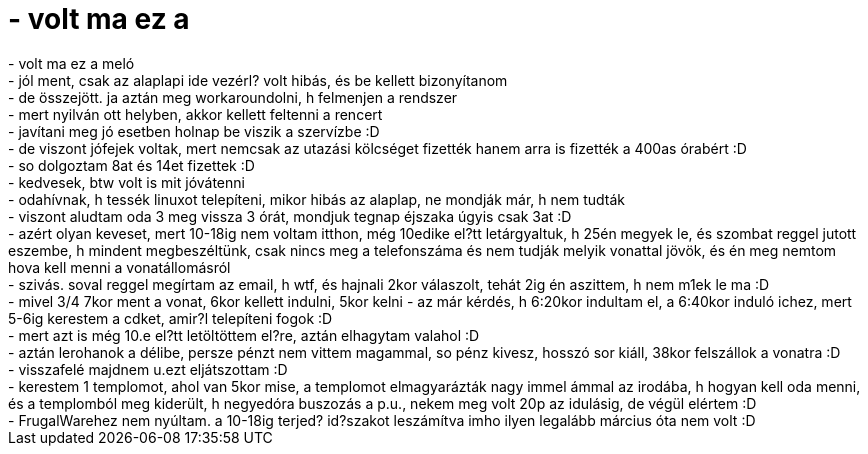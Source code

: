= - volt ma ez a

:slug: volt_ma_ez_a
:category: regi
:tags: hu
:date: 2004-07-25T23:09:43Z
++++
- volt ma ez a meló<br>- jól ment, csak az alaplapi ide vezérl? volt hibás, és be kellett bizonyítanom<br>- de összejött. ja aztán meg workaroundolni, h felmenjen a rendszer<br>- mert nyilván ott helyben, akkor kellett feltenni a rencert<br>- javítani meg jó esetben holnap be viszik a szervízbe :D<br>- de viszont jófejek voltak, mert nemcsak az utazási kölcséget fizették hanem arra is fizették a 400as órabért :D<br>- so dolgoztam 8at és 14et fizettek :D<br>- kedvesek, btw volt is mit jóvátenni<br>- odahívnak, h tessék linuxot telepíteni, mikor hibás az alaplap, ne mondják már, h nem tudták<br>- viszont aludtam oda 3 meg vissza 3 órát, mondjuk tegnap éjszaka úgyis csak 3at :D<br>- azért olyan keveset, mert 10-18ig nem voltam itthon, még 10edike el?tt letárgyaltuk, h 25én megyek le, és szombat reggel jutott eszembe, h mindent megbeszéltünk, csak nincs meg a telefonszáma és nem tudják melyik vonattal jövök, és én meg nemtom hova kell menni a vonatállomásról<br>- szivás. soval reggel megírtam az email, h wtf, és hajnali 2kor válaszolt, tehát 2ig én aszittem, h nem m1ek le ma :D<br>- mivel 3/4 7kor ment a vonat, 6kor kellett indulni, 5kor kelni - az már kérdés, h 6:20kor indultam el, a 6:40kor induló ichez, mert 5-6ig kerestem a cdket, amir?l telepíteni fogok :D<br>- mert azt is még 10.e el?tt letöltöttem el?re, aztán elhagytam valahol :D<br>- aztán lerohanok a délibe, persze pénzt nem vittem magammal, so pénz kivesz, hosszó sor kiáll, 38kor felszállok a vonatra :D<br>- visszafelé majdnem u.ezt eljátszottam :D<br>- kerestem 1 templomot, ahol van 5kor mise, a templomot elmagyarázták nagy immel ámmal az irodába, h hogyan kell oda menni, és a templomból meg kiderült, h negyedóra buszozás a p.u., nekem meg volt 20p az idulásig, de végül elértem :D<br>- FrugalWarehez nem nyúltam. a 10-18ig terjed? id?szakot leszámítva imho ilyen legalább március óta nem volt :D
++++
